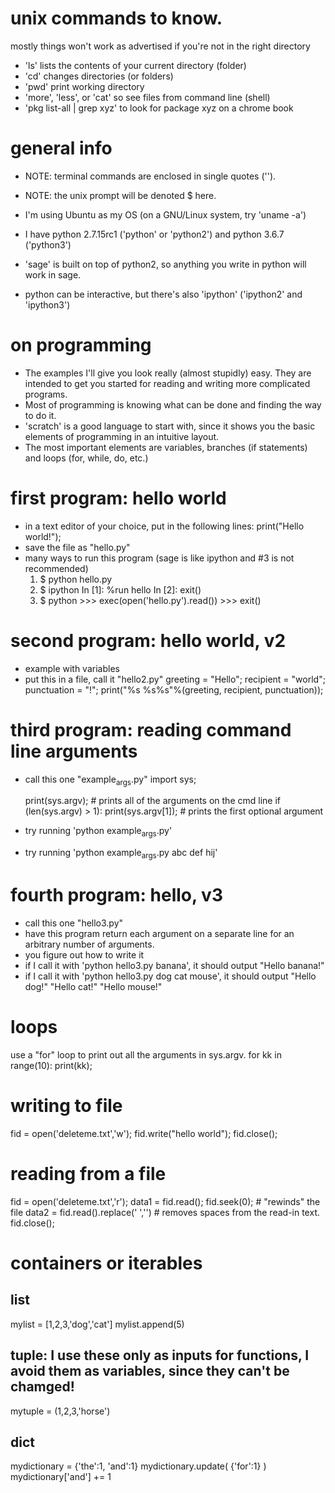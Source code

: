 #+STARTUP: showall
* unix commands to know.  
  mostly things won't work as advertised if you're not in the right
  directory
  - 'ls' lists the contents of your current directory (folder)
  - 'cd' changes directories (or folders)
  - 'pwd' print working directory
  - 'more', 'less', or 'cat' so see files from command line (shell)
  - 'pkg list-all | grep xyz' to look for package xyz on a chrome book

* general info
  - NOTE: terminal commands are enclosed in single quotes ('').
  - NOTE: the unix prompt will be denoted $ here.

  - I'm using Ubuntu as my OS (on a GNU/Linux system, try 'uname -a')
  - I have python 2.7.15rc1 ('python' or 'python2') and python 3.6.7
    ('python3')
  - 'sage' is built on top of python2, so anything you write in python
    will work in sage.
  - python can be interactive, but there's also 'ipython' ('ipython2'
    and 'ipython3')

* on programming
  - The examples I'll give you look really (almost stupidly) easy.
    They are intended to get you started for reading and writing more
    complicated programs.
  - Most of programming is knowing what can be done and finding the
    way to do it.
  - 'scratch' is a good language to start with, since it shows you the
    basic elements of programming in an intuitive layout.
  - The most important elements are variables, branches (if
    statements) and loops (for, while, do, etc.)

* first program: hello world
  - in a text editor of your choice, put in the following lines:
    print("Hello world!");
  - save the file as "hello.py"
  - many ways to run this program (sage is like ipython and #3 is not recommended)
    1. $ python hello.py
    2. $ ipython
       In [1]: %run hello
       In [2]: exit()
    3. $ python
       >>> exec(open('hello.py').read())
       >>> exit()

* second program: hello world, v2
  - example with variables
  - put this in a file, call it "hello2.py"
    greeting = "Hello";
    recipient = "world";
    punctuation = "!";
    print("%s %s%s"%(greeting, recipient, punctuation));
    
* third program: reading command line arguments
  - call this one "example_args.py"
    import sys;

    print(sys.argv); # prints all of the arguments on the cmd line
    if (len(sys.argv) > 1):
        print(sys.argv[1]); # prints the first optional argument

  - try running 'python example_args.py'
  - try running 'python example_args.py abc def hij'

* fourth program: hello, v3
  - call this one "hello3.py"
  - have this program return each argument on a separate line for an
    arbitrary number of arguments.
  - you figure out how to write it
  - if I call it with 'python hello3.py banana', it should output
    "Hello banana!"
  - if I call it with 'python hello3.py dog cat mouse', it should output
    "Hello dog!"
    "Hello cat!"
    "Hello mouse!"

* loops
  use a "for" loop to print out all the arguments in sys.argv.
  for kk in range(10):
    print(kk);
* writing to file
  fid = open('deleteme.txt','w');
  fid.write("hello world");
  fid.close();
* reading from a file
  fid = open('deleteme.txt','r');
  data1 = fid.read();
  fid.seek(0); # "rewinds" the file
  data2 = fid.read().replace(' ','') # removes spaces from the read-in text.
  fid.close();
* containers or iterables
** list
   mylist = [1,2,3,'dog','cat']
   mylist.append(5)
** tuple: I use these only as inputs for functions, I avoid them as variables, since they can't be chamged!
   mytuple = (1,2,3,'horse')
** dict
   mydictionary = {'the':1, 'and':1}
   mydictionary.update( {'for':1} )
   mydictionary['and'] += 1
